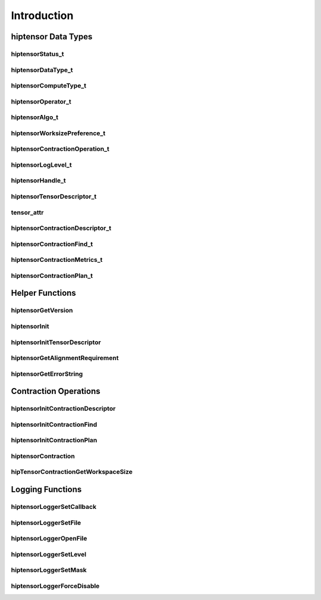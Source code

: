 
************
Introduction
************

hiptensor Data Types
====================

hiptensorStatus_t
-----------------

.. doxygenenum::  hiptensorStatus_t

hiptensorDataType_t
-------------------

.. doxygenenum::  hiptensorDataType_t

hiptensorComputeType_t
----------------------

.. doxygenenum::  hiptensorComputeType_t

hiptensorOperator_t
-------------------

.. doxygenenum::  hiptensorOperator_t

hiptensorAlgo_t
---------------

.. doxygenenum::  hiptensorAlgo_t

hiptensorWorksizePreference_t
-----------------------------

.. doxygenenum::  hiptensorWorksizePreference_t

hiptensorContractionOperation_t
-------------------------------

.. doxygenenum::  hiptesnorContractionOperation_t

hiptensorLogLevel_t
-------------------------------

.. doxygenenum::  hiptensorLogLevel_t

hiptensorHandle_t
-----------------

.. doxygenstruct::  hiptensorHandle_t
   :members:

hiptensorTensorDescriptor_t
---------------------------

.. doxygenstruct::   hiptensorTensorDescriptor_t
   :members:

tensor_attr
-----------

.. doxygenstruct::  tensor_attr
   :members:

hiptensorContractionDescriptor_t
--------------------------------

.. doxygenstruct::  hiptensorContractionDescriptor_t
   :members:

hiptensorContractionFind_t
--------------------------

.. doxygenstruct::  hiptensorContractionFind_t
   :members:

hiptensorContractionMetrics_t
-----------------------------

.. doxygenstruct::  hiptensorContractionMetrics_t
   :members:

hiptensorContractionPlan_t
--------------------------

.. doxygenstruct::  hiptensorContractionPlan_t
   :members:

Helper Functions
================

hiptensorGetVersion
-------------------

.. doxygenfunction::  hiptensorGetVersion

hiptensorInit
-------------

.. doxygenfunction::  hiptensorInit

hiptensorInitTensorDescriptor
-----------------------------

.. doxygenfunction::  hiptensorInitTensorDescriptor

hiptensorGetAlignmentRequirement
--------------------------------

.. doxygenfunction::  hiptensorGetAlignmentRequirement

hiptensorGetErrorString
-----------------------

.. doxygenfunction::  hiptensorGetErrorString

Contraction Operations
======================

hiptensorInitContractionDescriptor
----------------------------------

.. doxygenfunction::  hiptensorInitContractionDescriptor

hiptensorInitContractionFind
----------------------------

.. doxygenfunction::  hiptensorInitContractionFind

hiptensorInitContractionPlan
----------------------------

.. doxygenfunction::  hiptensorInitContractionPlan

hiptensorContraction
--------------------

.. doxygenfunction::  hiptensorContraction

hipTensorContractionGetWorkspaceSize
------------------------------------

.. doxygenfunction::  hipTensorContractionGetWorkspaceSize

Logging Functions
=================

hiptensorLoggerSetCallback
--------------------------

.. doxygenfunction::  hiptensorLoggerSetCallback

hiptensorLoggerSetFile
----------------------

.. doxygenfunction::  hiptensorLoggerSetFile

hiptensorLoggerOpenFile
-----------------------

.. doxygenfunction::  hiptensorLoggerOpenFile

hiptensorLoggerSetLevel
-----------------------

.. doxygenfunction::  hiptensorLoggerSetLevel

hiptensorLoggerSetMask
----------------------

.. doxygenfunction::  hiptensorLoggerSetMask

hiptensorLoggerForceDisable
---------------------------

.. doxygenfunction::  hiptensorLoggerForceDisable
